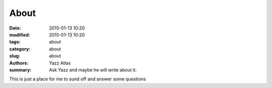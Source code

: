 About
##############

:date: 2015-01-13 10:20
:modified: 2015-01-13 10:20
:tags: about
:category: about
:slug: about
:authors: Yazz Atlas
:summary: Ask Yazz and maybe he will write about it.

This is just a place for me to sund off and answer some questions
